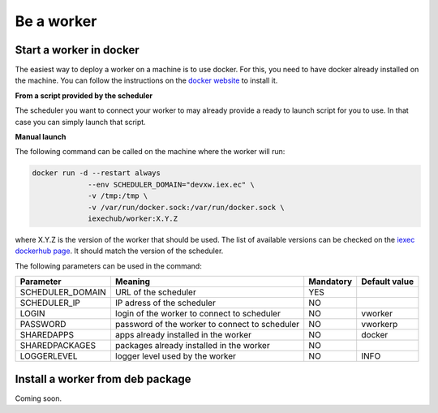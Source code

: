 Be a worker
===========

Start a worker in docker
------------------------

The easiest way to deploy a worker on a machine is to use docker. For this, you need to have docker already installed on the machine. You can follow the instructions on the `docker website <https://docs.docker.com/install/>`_ to install it.

**From a script provided by the scheduler**

The scheduler you want to connect your worker to may already provide a ready to launch script for you to use. In that case you can simply launch that script.

**Manual launch**

The following command can be called on the machine where the worker will run:

.. code:: bash

   docker run -d --restart always 
                --env SCHEDULER_DOMAIN="devxw.iex.ec" \
                -v /tmp:/tmp \
                -v /var/run/docker.sock:/var/run/docker.sock \
                iexechub/worker:X.Y.Z

where X.Y.Z is the version of the worker that should be used. The list of available versions can be checked on the `iexec dockerhub page <https://hub.docker.com/r/iexechub/worker/tags/>`_. It should match the version of the scheduler.

The following parameters can be used in the command:

================  ==============================================  ==========  =============
Parameter         Meaning                                         Mandatory   Default value
================  ==============================================  ==========  =============
SCHEDULER_DOMAIN  URL of the scheduler                            YES
SCHEDULER_IP      IP adress of the scheduler                      NO
LOGIN             login of the worker to connect to scheduler     NO           vworker
PASSWORD          password of the worker to connect to scheduler  NO           vworkerp
SHAREDAPPS        apps already installed in the worker            NO           docker
SHAREDPACKAGES    packages already installed in the worker        NO
LOGGERLEVEL       logger level used by the worker                 NO           INFO
================  ==============================================  ==========  =============

Install a worker from deb package 
---------------------------------

Coming soon.
